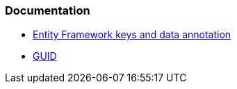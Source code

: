 === Documentation

* https://learn.microsoft.com/en-us/ef/core/modeling/keys?tabs=data-annotations[Entity Framework keys and data annotation]
* https://learn.microsoft.com/en-us/dotnet/api/system.guid[GUID]